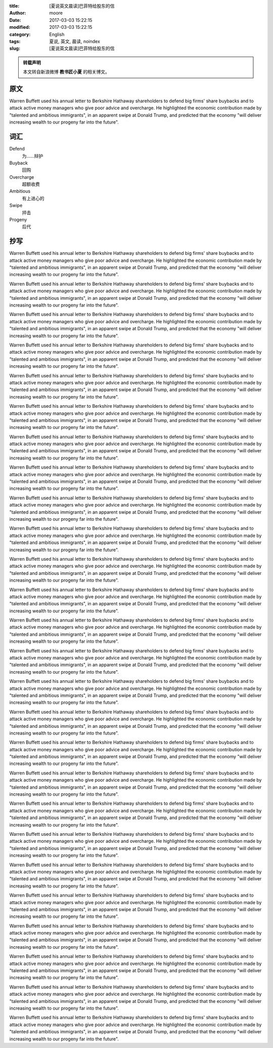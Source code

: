 :title: [夏说英文晨读]巴菲特给股东的信
:author: moore
:date: 2017-03-03 15:22:15
:modified: 2017-03-03 15:22:15
:category: English
:tags: 夏说, 英文, 晨读, noindex
:slug: [夏说英文晨读]巴菲特给股东的信


.. admonition:: 转载声明
    :class: note

    本文转自新浪微博 **教书匠小夏** 的相关博文。


原文
====

Warren Buffett used his annual letter to Berkshire Hathaway shareholders to
defend big firms' share buybacks and to attack active money managers who give
poor advice and overcharge. He highlighted the economic contribution made by
"talented and ambitious immigrants", in an apparent swipe at Donald Trump,
and predicted that the economy "will deliver increasing wealth to our progeny
far into the future".


词汇
====

Defend
    为……辩护

Buyback
    回购

Overcharge
    超额收费

Ambitious
    有上进心的

Swipe
    抨击

Progeny
    后代


抄写
====

Warren Buffett used his annual letter to Berkshire Hathaway shareholders to
defend big firms' share buybacks and to attack active money managers who give
poor advice and overcharge. He highlighted the economic contribution made by
"talented and ambitious immigrants", in an apparent swipe at Donald Trump,
and predicted that the economy "will deliver increasing wealth to our progeny
far into the future".

Warren Buffett used his annual letter to Berkshire Hathaway shareholders to
defend big firms' share buybacks and to attack active money managers who give
poor advice and overcharge. He highlighted the economic contribution made by
"talented and ambitious immigrants", in an apparent swipe at Donald Trump,
and predicted that the economy "will deliver increasing wealth to our progeny
far into the future".

Warren Buffett used his annual letter to Berkshire Hathaway shareholders to
defend big firms' share buybacks and to attack active money managers who give
poor advice and overcharge. He highlighted the economic contribution made by
"talented and ambitious immigrants", in an apparent swipe at Donald Trump,
and predicted that the economy "will deliver increasing wealth to our progeny
far into the future".

Warren Buffett used his annual letter to Berkshire Hathaway shareholders to
defend big firms' share buybacks and to attack active money managers who give
poor advice and overcharge. He highlighted the economic contribution made by
"talented and ambitious immigrants", in an apparent swipe at Donald Trump,
and predicted that the economy "will deliver increasing wealth to our progeny
far into the future".

Warren Buffett used his annual letter to Berkshire Hathaway shareholders to
defend big firms' share buybacks and to attack active money managers who give
poor advice and overcharge. He highlighted the economic contribution made by
"talented and ambitious immigrants", in an apparent swipe at Donald Trump,
and predicted that the economy "will deliver increasing wealth to our progeny
far into the future".

Warren Buffett used his annual letter to Berkshire Hathaway shareholders to
defend big firms' share buybacks and to attack active money managers who give
poor advice and overcharge. He highlighted the economic contribution made by
"talented and ambitious immigrants", in an apparent swipe at Donald Trump,
and predicted that the economy "will deliver increasing wealth to our progeny
far into the future".

Warren Buffett used his annual letter to Berkshire Hathaway shareholders to
defend big firms' share buybacks and to attack active money managers who give
poor advice and overcharge. He highlighted the economic contribution made by
"talented and ambitious immigrants", in an apparent swipe at Donald Trump,
and predicted that the economy "will deliver increasing wealth to our progeny
far into the future".

Warren Buffett used his annual letter to Berkshire Hathaway shareholders to
defend big firms' share buybacks and to attack active money managers who give
poor advice and overcharge. He highlighted the economic contribution made by
"talented and ambitious immigrants", in an apparent swipe at Donald Trump,
and predicted that the economy "will deliver increasing wealth to our progeny
far into the future".

Warren Buffett used his annual letter to Berkshire Hathaway shareholders to
defend big firms' share buybacks and to attack active money managers who give
poor advice and overcharge. He highlighted the economic contribution made by
"talented and ambitious immigrants", in an apparent swipe at Donald Trump,
and predicted that the economy "will deliver increasing wealth to our progeny
far into the future".

Warren Buffett used his annual letter to Berkshire Hathaway shareholders to
defend big firms' share buybacks and to attack active money managers who give
poor advice and overcharge. He highlighted the economic contribution made by
"talented and ambitious immigrants", in an apparent swipe at Donald Trump,
and predicted that the economy "will deliver increasing wealth to our progeny
far into the future".

Warren Buffett used his annual letter to Berkshire Hathaway shareholders to
defend big firms' share buybacks and to attack active money managers who give
poor advice and overcharge. He highlighted the economic contribution made by
"talented and ambitious immigrants", in an apparent swipe at Donald Trump,
and predicted that the economy "will deliver increasing wealth to our progeny
far into the future".

Warren Buffett used his annual letter to Berkshire Hathaway shareholders to
defend big firms' share buybacks and to attack active money managers who give
poor advice and overcharge. He highlighted the economic contribution made by
"talented and ambitious immigrants", in an apparent swipe at Donald Trump,
and predicted that the economy "will deliver increasing wealth to our progeny
far into the future".

Warren Buffett used his annual letter to Berkshire Hathaway shareholders to
defend big firms' share buybacks and to attack active money managers who give
poor advice and overcharge. He highlighted the economic contribution made by
"talented and ambitious immigrants", in an apparent swipe at Donald Trump,
and predicted that the economy "will deliver increasing wealth to our progeny
far into the future".

Warren Buffett used his annual letter to Berkshire Hathaway shareholders to
defend big firms' share buybacks and to attack active money managers who give
poor advice and overcharge. He highlighted the economic contribution made by
"talented and ambitious immigrants", in an apparent swipe at Donald Trump,
and predicted that the economy "will deliver increasing wealth to our progeny
far into the future".

Warren Buffett used his annual letter to Berkshire Hathaway shareholders to
defend big firms' share buybacks and to attack active money managers who give
poor advice and overcharge. He highlighted the economic contribution made by
"talented and ambitious immigrants", in an apparent swipe at Donald Trump,
and predicted that the economy "will deliver increasing wealth to our progeny
far into the future".

Warren Buffett used his annual letter to Berkshire Hathaway shareholders to
defend big firms' share buybacks and to attack active money managers who give
poor advice and overcharge. He highlighted the economic contribution made by
"talented and ambitious immigrants", in an apparent swipe at Donald Trump,
and predicted that the economy "will deliver increasing wealth to our progeny
far into the future".

Warren Buffett used his annual letter to Berkshire Hathaway shareholders to
defend big firms' share buybacks and to attack active money managers who give
poor advice and overcharge. He highlighted the economic contribution made by
"talented and ambitious immigrants", in an apparent swipe at Donald Trump,
and predicted that the economy "will deliver increasing wealth to our progeny
far into the future".

Warren Buffett used his annual letter to Berkshire Hathaway shareholders to
defend big firms' share buybacks and to attack active money managers who give
poor advice and overcharge. He highlighted the economic contribution made by
"talented and ambitious immigrants", in an apparent swipe at Donald Trump,
and predicted that the economy "will deliver increasing wealth to our progeny
far into the future".

Warren Buffett used his annual letter to Berkshire Hathaway shareholders to
defend big firms' share buybacks and to attack active money managers who give
poor advice and overcharge. He highlighted the economic contribution made by
"talented and ambitious immigrants", in an apparent swipe at Donald Trump,
and predicted that the economy "will deliver increasing wealth to our progeny
far into the future".

Warren Buffett used his annual letter to Berkshire Hathaway shareholders to
defend big firms' share buybacks and to attack active money managers who give
poor advice and overcharge. He highlighted the economic contribution made by
"talented and ambitious immigrants", in an apparent swipe at Donald Trump,
and predicted that the economy "will deliver increasing wealth to our progeny
far into the future".

Warren Buffett used his annual letter to Berkshire Hathaway shareholders to
defend big firms' share buybacks and to attack active money managers who give
poor advice and overcharge. He highlighted the economic contribution made by
"talented and ambitious immigrants", in an apparent swipe at Donald Trump,
and predicted that the economy "will deliver increasing wealth to our progeny
far into the future".

Warren Buffett used his annual letter to Berkshire Hathaway shareholders to
defend big firms' share buybacks and to attack active money managers who give
poor advice and overcharge. He highlighted the economic contribution made by
"talented and ambitious immigrants", in an apparent swipe at Donald Trump,
and predicted that the economy "will deliver increasing wealth to our progeny
far into the future".

Warren Buffett used his annual letter to Berkshire Hathaway shareholders to
defend big firms' share buybacks and to attack active money managers who give
poor advice and overcharge. He highlighted the economic contribution made by
"talented and ambitious immigrants", in an apparent swipe at Donald Trump,
and predicted that the economy "will deliver increasing wealth to our progeny
far into the future".

Warren Buffett used his annual letter to Berkshire Hathaway shareholders to
defend big firms' share buybacks and to attack active money managers who give
poor advice and overcharge. He highlighted the economic contribution made by
"talented and ambitious immigrants", in an apparent swipe at Donald Trump,
and predicted that the economy "will deliver increasing wealth to our progeny
far into the future".

Warren Buffett used his annual letter to Berkshire Hathaway shareholders to
defend big firms' share buybacks and to attack active money managers who give
poor advice and overcharge. He highlighted the economic contribution made by
"talented and ambitious immigrants", in an apparent swipe at Donald Trump,
and predicted that the economy "will deliver increasing wealth to our progeny
far into the future".

Warren Buffett used his annual letter to Berkshire Hathaway shareholders to
defend big firms' share buybacks and to attack active money managers who give
poor advice and overcharge. He highlighted the economic contribution made by
"talented and ambitious immigrants", in an apparent swipe at Donald Trump,
and predicted that the economy "will deliver increasing wealth to our progeny
far into the future".
